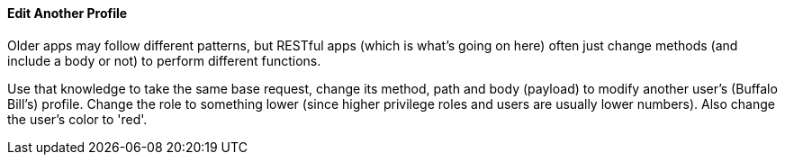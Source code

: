 ==== Edit Another Profile

Older apps may follow different patterns, but RESTful apps (which is what's going on here) often just change methods (and include a body or not)
to perform different functions.

Use that knowledge to take the same base request, change its method, path and body (payload) to modify another user's (Buffalo Bill's) profile.
Change the role to something lower (since higher privilege roles and users are usually lower numbers). Also change the
user's color to 'red'.